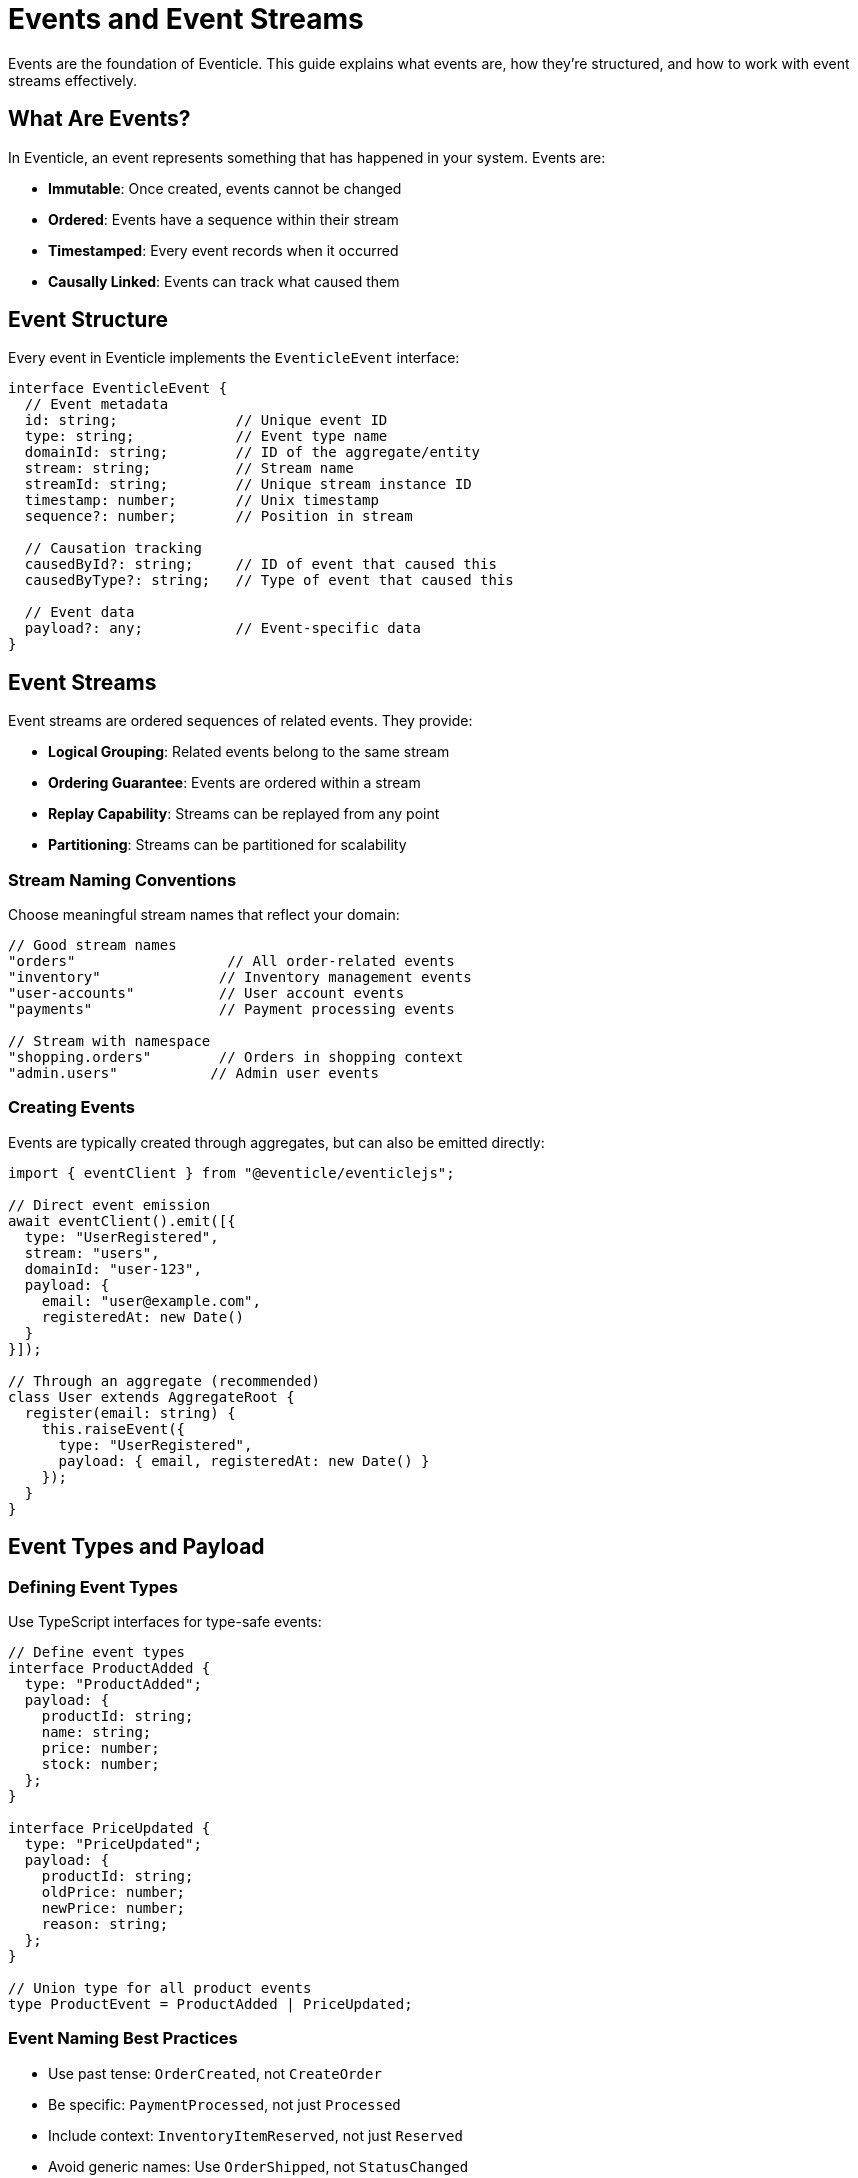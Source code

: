 = Events and Event Streams

Events are the foundation of Eventicle. This guide explains what events are, how they're structured, and how to work with event streams effectively.

== What Are Events?

In Eventicle, an event represents something that has happened in your system. Events are:

* **Immutable**: Once created, events cannot be changed
* **Ordered**: Events have a sequence within their stream
* **Timestamped**: Every event records when it occurred
* **Causally Linked**: Events can track what caused them

== Event Structure

Every event in Eventicle implements the `EventicleEvent` interface:

[source,typescript]
----
interface EventicleEvent {
  // Event metadata
  id: string;              // Unique event ID
  type: string;            // Event type name
  domainId: string;        // ID of the aggregate/entity
  stream: string;          // Stream name
  streamId: string;        // Unique stream instance ID
  timestamp: number;       // Unix timestamp
  sequence?: number;       // Position in stream
  
  // Causation tracking
  causedById?: string;     // ID of event that caused this
  causedByType?: string;   // Type of event that caused this
  
  // Event data
  payload?: any;           // Event-specific data
}
----

== Event Streams

Event streams are ordered sequences of related events. They provide:

* **Logical Grouping**: Related events belong to the same stream
* **Ordering Guarantee**: Events are ordered within a stream
* **Replay Capability**: Streams can be replayed from any point
* **Partitioning**: Streams can be partitioned for scalability

=== Stream Naming Conventions

Choose meaningful stream names that reflect your domain:

[source,typescript]
----
// Good stream names
"orders"                  // All order-related events
"inventory"              // Inventory management events
"user-accounts"          // User account events
"payments"               // Payment processing events

// Stream with namespace
"shopping.orders"        // Orders in shopping context
"admin.users"           // Admin user events
----

=== Creating Events

Events are typically created through aggregates, but can also be emitted directly:

[source,typescript]
----
import { eventClient } from "@eventicle/eventiclejs";

// Direct event emission
await eventClient().emit([{
  type: "UserRegistered",
  stream: "users",
  domainId: "user-123",
  payload: {
    email: "user@example.com",
    registeredAt: new Date()
  }
}]);

// Through an aggregate (recommended)
class User extends AggregateRoot {
  register(email: string) {
    this.raiseEvent({
      type: "UserRegistered",
      payload: { email, registeredAt: new Date() }
    });
  }
}
----

== Event Types and Payload

=== Defining Event Types

Use TypeScript interfaces for type-safe events:

[source,typescript]
----
// Define event types
interface ProductAdded {
  type: "ProductAdded";
  payload: {
    productId: string;
    name: string;
    price: number;
    stock: number;
  };
}

interface PriceUpdated {
  type: "PriceUpdated";
  payload: {
    productId: string;
    oldPrice: number;
    newPrice: number;
    reason: string;
  };
}

// Union type for all product events
type ProductEvent = ProductAdded | PriceUpdated;
----

=== Event Naming Best Practices

* Use past tense: `OrderCreated`, not `CreateOrder`
* Be specific: `PaymentProcessed`, not just `Processed`
* Include context: `InventoryItemReserved`, not just `Reserved`
* Avoid generic names: Use `OrderShipped`, not `StatusChanged`

== Working with Event Streams

=== Subscribing to Streams

Subscribe to receive new events as they occur:

[source,typescript]
----
import { eventClient } from "@eventicle/eventiclejs";

// Subscribe to new events only
eventClient().subscribe({
  stream: "orders",
  consumerGroup: "order-processor",
  handler: async (event) => {
    console.log("New event:", event.type, event.payload);
  }
});
----

=== Replaying Streams

Replay historical events for processing:

[source,typescript]
----
// Replay all events from the beginning
await eventClient().coldReplay({
  stream: "orders",
  handler: async (event) => {
    console.log("Historical event:", event.type);
  }
});

// Replay and continue listening
await eventClient().hotReplay({
  stream: "orders",
  consumerGroup: "order-analyzer",
  handler: async (event) => {
    console.log("Event:", event.type);
  }
});
----

=== Stream Positions and Checkpoints

Track processing position for reliable replay:

[source,typescript]
----
// Subscribe from a specific position
eventClient().subscribe({
  stream: "orders",
  consumerGroup: "order-processor",
  fromPosition: lastProcessedPosition,
  handler: async (event) => {
    await processEvent(event);
    await savePosition(event.sequence);
  }
});
----

== Event Ordering and Causation

=== Event Ordering

Events are ordered within their stream:

[source,typescript]
----
// Events emitted together maintain order
await eventClient().emit([
  { type: "OrderCreated", stream: "orders", domainId: "order-1" },
  { type: "ItemAdded", stream: "orders", domainId: "order-1" },
  { type: "ItemAdded", stream: "orders", domainId: "order-1" }
]);
// These events will have sequential sequence numbers
----

=== Causation Tracking

Track which events caused others:

[source,typescript]
----
class OrderSaga {
  async handleOrderCreated(event: EventicleEvent) {
    // Emit payment request with causation
    await eventClient().emit([{
      type: "PaymentRequested",
      stream: "payments",
      domainId: event.domainId,
      causedById: event.id,        // Track what caused this
      causedByType: event.type,
      payload: { amount: 100 }
    }]);
  }
}
----

== Event Metadata

=== System Metadata

Eventicle automatically adds metadata to events:

* `id`: Unique identifier (UUID)
* `timestamp`: Unix timestamp of creation
* `sequence`: Position in the stream
* `stream`: Stream name from aggregate or explicit
* `streamId`: Unique stream instance identifier

=== Custom Metadata

Add domain-specific metadata through the payload:

[source,typescript]
----
this.raiseEvent({
  type: "OrderPlaced",
  payload: {
    // Business data
    items: orderItems,
    total: calculateTotal(),
    
    // Custom metadata
    metadata: {
      userId: currentUser.id,
      source: "web",
      version: "2.0",
      region: "us-east"
    }
  }
});
----

== Event Storage and Retrieval

=== Event Persistence

Events are persisted based on your event client configuration:

* **In-Memory**: Events stored in memory (development/testing)
* **Kafka**: Events stored in Kafka topics
* **PostgreSQL**: Events stored in database tables

=== Querying Events

Query events directly when needed:

[source,typescript]
----
// Get all events for an aggregate
const events = await eventClient().getEvents({
  stream: "orders",
  domainId: "order-123"
});

// Get events by type
const createdEvents = events.filter(e => e.type === "OrderCreated");
----

== Best Practices

=== Event Design

1. **Keep Events Small**: Include only necessary data
2. **Make Events Self-Contained**: Include all data needed to understand the event
3. **Version Events**: Plan for schema evolution
4. **Use Domain Language**: Event names should reflect business terminology

=== Stream Design

1. **One Stream per Aggregate Type**: Keep related events together
2. **Consider Partitioning**: For high-volume streams
3. **Plan for Replay**: Design with reprocessing in mind
4. **Monitor Stream Growth**: Plan retention and archival

=== Example: Well-Designed Events

[source,typescript]
----
// Good: Specific, self-contained, business-focused
interface InvoiceGenerated {
  type: "InvoiceGenerated";
  payload: {
    invoiceId: string;
    orderId: string;
    customerId: string;
    items: Array<{
      description: string;
      quantity: number;
      unitPrice: number;
    }>;
    totalAmount: number;
    dueDate: Date;
    generatedAt: Date;
  };
}

// Avoid: Generic, missing context
interface Updated {
  type: "Updated";
  payload: {
    id: string;
    changes: any;
  };
}
----

== Next Steps

* Learn about xref:event-clients.adoc[Event Clients] for different storage backends
* Understand xref:aggregate-roots.adoc[Aggregate Roots] for event generation
* Explore xref:query.adoc[Event Views] for querying event data
* Discover xref:event-encoding.adoc[Event Encoding] for serialization options